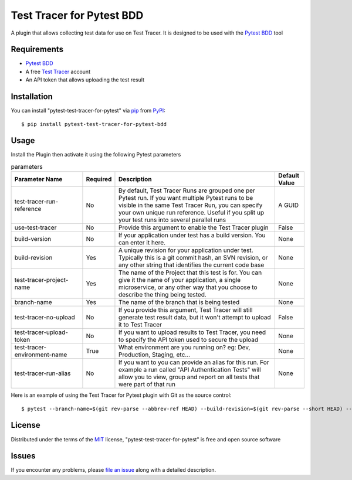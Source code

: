 =================================
Test Tracer for Pytest BDD
=================================

.. image:: https://img.shields.io/pypi/v/pytest-test-tracer-for-pytest.svg
    :target: https://pypi.org/project/pytest-test-tracer-for-pytest
    :alt: PyPI version

.. image:: https://img.shields.io/pypi/pyversions/pytest-test-tracer-for-pytest.svg
    :target: https://pypi.org/project/pytest-test-tracer-for-pytest
    :alt: Python versions

.. image:: https://github.com/testreporter/test-tracer-for-pytest/actions/workflows/main.yml/badge.svg
    :target: https://github.com/testreporter/test-tracer-for-pytest/actions/workflows/main.yml
    :alt: See Build Status on GitHub Actions

A plugin that allows collecting test data for use on Test Tracer. It is designed to be used with 
the `Pytest BDD`_ tool


Requirements
------------

* `Pytest BDD`_
* A free `Test Tracer`_ account
* An API token that allows uploading the test result



Installation
------------

You can install "pytest-test-tracer-for-pytest" via `pip`_ from `PyPI`_::

    $ pip install pytest-test-tracer-for-pytest-bdd


Usage
-----

Install the Plugin then activate it using the following Pytest parameters

.. list-table:: parameters
   :widths: 25 8 57 10
   :header-rows: 1

   * - Parameter Name
     - Required
     - Description
     - Default Value
   * - test-tracer-run-reference
     - No
     - By default, Test Tracer Runs are grouped one per Pytest run. If you want multiple Pytest runs to be visible in the same Test Tracer Run, you can specify your own unique run reference. Useful if you split up your test runs into several parallel runs
     - A GUID
   * - use-test-tracer
     - No
     - Provide this argument to enable the Test Tracer plugin
     - False
   * - build-version
     - No
     - If your application under test has a build version. You can enter it here.
     - None
   * - build-revision
     - Yes
     - A unique revision for your application under test. Typically this is a git commit hash, an SVN revision, or any other string that identifies the current code base
     - None
   * - test-tracer-project-name
     - Yes
     - The name of the Project that this test is for. You can give it the name of your application, a single microservice, or any other way that you choose to describe the thing being tested.
     - None
   * - branch-name
     - Yes
     - The name of the branch that is being tested
     - None
   * - test-tracer-no-upload
     - No
     - If you provide this argument, Test Tracer will still generate test result data, but it won't attempt to upload it to Test Tracer
     - False
   * - test-tracer-upload-token
     - No
     - If you want to upload results to Test Tracer, you need to specify the API token used to secure the upload
     - None
   * - test-tracer-environment-name
     - True
     - What environment are you running on? eg: Dev, Production, Staging, etc...
     - None     
   * - test-tracer-run-alias
     - No
     - If you want to you can provide an alias for this run. For example a run called "API Authentication Tests" will allow you to view, group and report on all tests that were part of that run
     - None

Here is an example of using the Test Tracer for Pytest plugin with Git as the source control::

$ pytest --branch-name=$(git rev-parse --abbrev-ref HEAD) --build-revision=$(git rev-parse --short HEAD) --test-tracer-project-name="Your Project Name" --test-tracer-upload-token="Your Test Tracer Upload Token"

License
-------

Distributed under the terms of the `MIT`_ license, "pytest-test-tracer-for-pytest" is free and open source software


Issues
------

If you encounter any problems, please `file an issue`_ along with a detailed description.

.. _`MIT`: https://opensource.org/licenses/MIT
.. _`BSD-3`: https://opensource.org/licenses/BSD-3-Clause
.. _`GNU GPL v3.0`: https://www.gnu.org/licenses/gpl-3.0.txt
.. _`Apache Software License 2.0`: https://www.apache.org/licenses/LICENSE-2.0
.. _`cookiecutter-pytest-plugin`: https://github.com/pytest-dev/cookiecutter-pytest-plugin
.. _`file an issue`: https://github.com/testreporter/test-tracer-for-pytest/issues
.. _`pytest`: https://github.com/pytest-dev/pytest
.. _`tox`: https://tox.readthedocs.io/en/latest/
.. _`pip`: https://pypi.org/project/pip/
.. _`PyPI`: https://pypi.org/project
.. _`Test Tracer`: https://testtracer.io
.. _`Pytest BDD`: https://pypi.org/project/pytest-bdd/
